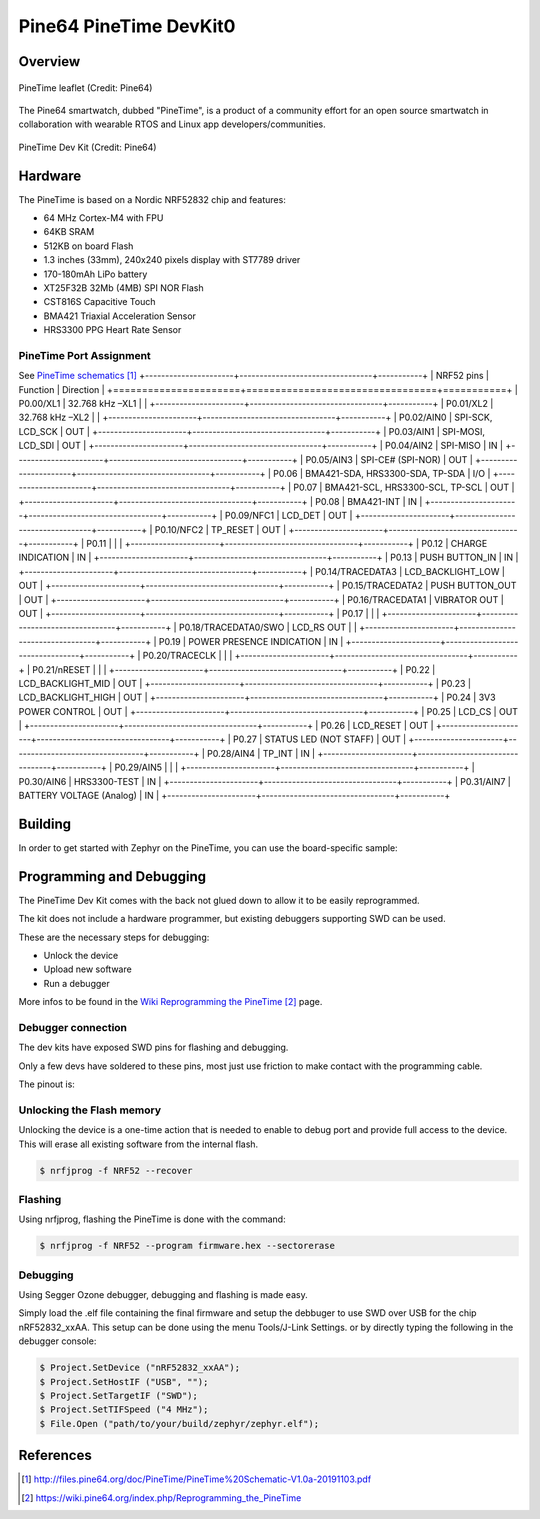 .. _pinetime_devkit0:

Pine64 PineTime DevKit0
#######################

Overview
********

.. figure:: img/PineTime_leaflet.jpg
   :width: 600px
   :align: center
   :alt: Pine64 PineTime

   PineTime leaflet (Credit: Pine64)


The Pine64 smartwatch, dubbed "PineTime", is a product of a community effort
for an open source smartwatch in collaboration with wearable RTOS and Linux
app developers/communities.

.. figure:: img/PineTime_DevKit0.jpg
   :width: 600px
   :align: center
   :alt: Pine64 PineTime

   PineTime Dev Kit (Credit: Pine64)

Hardware
********

The PineTime is based on a Nordic NRF52832 chip and features:

- 64 MHz Cortex-M4 with FPU
- 64KB SRAM
- 512KB on board Flash
- 1.3 inches (33mm), 240x240 pixels display with ST7789 driver
- 170-180mAh LiPo battery
- XT25F32B 32Mb (4MB) SPI NOR Flash
- CST816S Capacitive Touch
- BMA421 Triaxial Acceleration Sensor
- HRS3300 PPG Heart Rate Sensor

PineTime Port Assignment
========================

See `PineTime schematics`_
+----------------------+---------------------------------+-----------+
| NRF52 pins           | Function                        | Direction |
+======================+=================================+===========+
| P0.00/XL1            | 32.768 kHz –XL1                 |           |
+----------------------+---------------------------------+-----------+
| P0.01/XL2            | 32.768 kHz –XL2                 |           |
+----------------------+---------------------------------+-----------+
| P0.02/AIN0           | SPI-SCK, LCD_SCK                | OUT       |
+----------------------+---------------------------------+-----------+
| P0.03/AIN1           | SPI-MOSI, LCD_SDI               | OUT       |
+----------------------+---------------------------------+-----------+
| P0.04/AIN2           | SPI-MISO                        | IN        |
+----------------------+---------------------------------+-----------+
| P0.05/AIN3           | SPI-CE# (SPI-NOR)               | OUT       |
+----------------------+---------------------------------+-----------+
| P0.06                | BMA421-SDA, HRS3300-SDA, TP-SDA | I/O       |
+----------------------+---------------------------------+-----------+
| P0.07                | BMA421-SCL, HRS3300-SCL, TP-SCL | OUT       |
+----------------------+---------------------------------+-----------+
| P0.08                | BMA421-INT                      | IN        |
+----------------------+---------------------------------+-----------+
| P0.09/NFC1           | LCD_DET                         | OUT       |
+----------------------+---------------------------------+-----------+
| P0.10/NFC2           | TP_RESET                        | OUT       |
+----------------------+---------------------------------+-----------+
| P0.11                |                                 |           |
+----------------------+---------------------------------+-----------+
| P0.12                | CHARGE INDICATION               | IN        |
+----------------------+---------------------------------+-----------+
| P0.13                | PUSH BUTTON_IN                  | IN        |
+----------------------+---------------------------------+-----------+
| P0.14/TRACEDATA3     | LCD_BACKLIGHT_LOW               | OUT       |
+----------------------+---------------------------------+-----------+
| P0.15/TRACEDATA2     | PUSH BUTTON_OUT                 | OUT       |
+----------------------+---------------------------------+-----------+
| P0.16/TRACEDATA1     | VIBRATOR OUT                    | OUT       |
+----------------------+---------------------------------+-----------+
| P0.17                |                                 |           |
+----------------------+---------------------------------+-----------+
| P0.18/TRACEDATA0/SWO | LCD_RS OUT                      |           |
+----------------------+---------------------------------+-----------+
| P0.19                | POWER PRESENCE INDICATION       | IN        |
+----------------------+---------------------------------+-----------+
| P0.20/TRACECLK       |                                 |           |
+----------------------+---------------------------------+-----------+
| P0.21/nRESET         |                                 |           |
+----------------------+---------------------------------+-----------+
| P0.22                | LCD_BACKLIGHT_MID               | OUT       |
+----------------------+---------------------------------+-----------+
| P0.23                | LCD_BACKLIGHT_HIGH              | OUT       |
+----------------------+---------------------------------+-----------+
| P0.24                | 3V3 POWER CONTROL               | OUT       |
+----------------------+---------------------------------+-----------+
| P0.25                | LCD_CS                          | OUT       |
+----------------------+---------------------------------+-----------+
| P0.26                | LCD_RESET                       | OUT       |
+----------------------+---------------------------------+-----------+
| P0.27                | STATUS LED (NOT STAFF)          | OUT       |
+----------------------+---------------------------------+-----------+
| P0.28/AIN4           | TP_INT                          | IN        |
+----------------------+---------------------------------+-----------+
| P0.29/AIN5           |                                 |           |
+----------------------+---------------------------------+-----------+
| P0.30/AIN6           | HRS3300-TEST                    | IN        |
+----------------------+---------------------------------+-----------+
| P0.31/AIN7           | BATTERY VOLTAGE (Analog)        | IN        |
+----------------------+---------------------------------+-----------+

Building
********

In order to get started with Zephyr on the PineTime, you can use the
board-specific sample:

.. zephyr-app-commands::
   :zephyr-app: samples/boards/pine64_pinetime
   :board: pinetime_devkit0
   :goals: build

Programming and Debugging
*************************

The PineTime Dev Kit comes with the back not glued down to allow it to be
easily reprogrammed.

The kit does not include a hardware programmer, but existing debuggers
supporting SWD can be used.

These are the necessary steps for debugging:

- Unlock the device
- Upload new software
- Run a debugger

More infos to be found in the `Wiki Reprogramming the PineTime`_ page.

Debugger connection
===================

The dev kits have exposed SWD pins for flashing and debugging.

Only a few devs have soldered to these pins, most just use friction to make
contact with the programming cable.

The pinout is:

.. figure:: img/PineTime_SWD_location.jpg
   :width: 300px
   :align: center
   :alt: PineTime SWD location

Unlocking the Flash memory
==========================

Unlocking the device is a one-time action that is needed to enable to debug
port and provide full access to the device. This will erase all existing
software from the internal flash.

.. code-block:: console

   $ nrfjprog -f NRF52 --recover

Flashing
========

Using nrfjprog, flashing the PineTime is done with the command:

.. code-block:: console

   $ nrfjprog -f NRF52 --program firmware.hex --sectorerase

Debugging
=========

Using Segger Ozone debugger, debugging and flashing is made easy.

Simply load the .elf file containing the final firmware and
setup the debbuger to use SWD over USB for the chip nRF52832_xxAA.
This setup can be done using the menu Tools/J-Link Settings. or by directly
typing the following in the debugger console:

.. code-block:: console

   $ Project.SetDevice ("nRF52832_xxAA");
   $ Project.SetHostIF ("USB", "");
   $ Project.SetTargetIF ("SWD");
   $ Project.SetTIFSpeed ("4 MHz");
   $ File.Open ("path/to/your/build/zephyr/zephyr.elf");

References
**********

.. target-notes::

.. _Pine64 PineTime presentation:
   https://www.pine64.org/pinetime

.. _Pine64 PineTime wiki page:
   https://wiki.pine64.org/index.php/PineTime

.. _Pine64 forum:
   https://forum.pine64.org

.. _PineTime schematics:
   http://files.pine64.org/doc/PineTime/PineTime%20Schematic-V1.0a-20191103.pdf

.. _Wiki Reprogramming the PineTime:
   https://wiki.pine64.org/index.php/Reprogramming_the_PineTime
